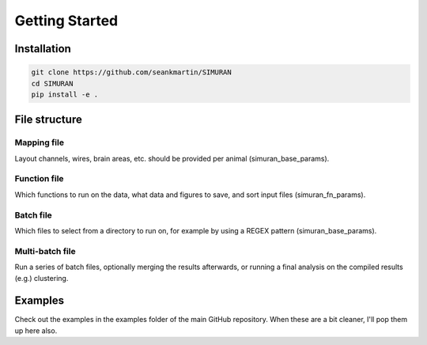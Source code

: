 ===============
Getting Started
===============

Installation
------------
.. code-block:: shell

   git clone https://github.com/seankmartin/SIMURAN
   cd SIMURAN
   pip install -e .

File structure
--------------

Mapping file
^^^^^^^^^^^^
Layout channels, wires, brain areas, etc. should be provided per animal (simuran_base_params).

Function file
^^^^^^^^^^^^^
Which functions to run on the data, what data and figures to save, and sort input files (simuran_fn_params).

Batch file
^^^^^^^^^^
Which files to select from a directory to run on, for example by using a REGEX pattern (simuran_base_params).

Multi-batch file
^^^^^^^^^^^^^^^^
Run a series of batch files, optionally merging the results afterwards, or running a final analysis on the compiled results (e.g.) clustering.

Examples
--------
Check out the examples in the examples folder of the main GitHub repository.
When these are a bit cleaner, I'll pop them up here also.